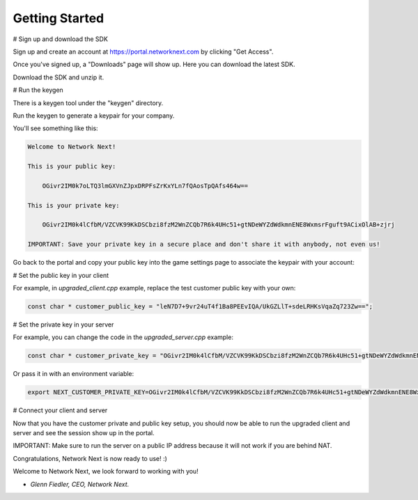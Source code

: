
Getting Started
===============

# Sign up and download the SDK

Sign up and create an account at https://portal.networknext.com by clicking "Get Access".

Once you've signed up, a "Downloads" page will show up. Here you can download the latest SDK.

Download the SDK and unzip it. 

# Run the keygen

There is a keygen tool under the "keygen" directory.

Run the keygen to generate a keypair for your company. 

You'll see something like this:

.. code-block:: console

	Welcome to Network Next!

	This is your public key:

	    OGivr2IM0k7oLTQ3lmGXVnZJpxDRPFsZrKxYLn7fQAosTpQAfs464w==

	This is your private key:

	    OGivr2IM0k4lCfbM/VZCVK99KkDSCbzi8fzM2WnZCQb7R6k4UHc51+gtNDeWYZdWdkmnENE8WxmsrFguft9ACixOlAB+zjrj

	IMPORTANT: Save your private key in a secure place and don't share it with anybody, not even us!

Go back to the portal and copy your public key into the game settings page to associate the keypair with your account:

.. image:: images/game_settings_public_key.png

# Set the public key in your client

For example, in *upgraded_client.cpp* example, replace the test customer public key with your own:

.. code-block:: c++

	const char * customer_public_key = "leN7D7+9vr24uT4f1Ba8PEEvIQA/UkGZLlT+sdeLRHKsVqaZq723Zw==";

# Set the private key in your server

For example, you can change the code in the *upgraded_server.cpp* example:

.. code-block:: c++

	const char * customer_private_key = "OGivr2IM0k4lCfbM/VZCVK99KkDSCbzi8fzM2WnZCQb7R6k4UHc51+gtNDeWYZdWdkmnENE8WxmsrFguft9ACixOlAB+zjrj";

Or pass it in with an environment variable:

.. code-block:: console

	export NEXT_CUSTOMER_PRIVATE_KEY=OGivr2IM0k4lCfbM/VZCVK99KkDSCbzi8fzM2WnZCQb7R6k4UHc51+gtNDeWYZdWdkmnENE8WxmsrFguft9ACixOlAB+zjrj

# Connect your client and server

Now that you have the customer private and public key setup, you should now be able to run the upgraded client and server and see the session show up in the portal. 

IMPORTANT: Make sure to run the server on a public IP address because it will not work if you are behind NAT.

Congratulations, Network Next is now ready to use! :)

Welcome to Network Next, we look forward to working with you!

- *Glenn Fiedler, CEO, Network Next.*
